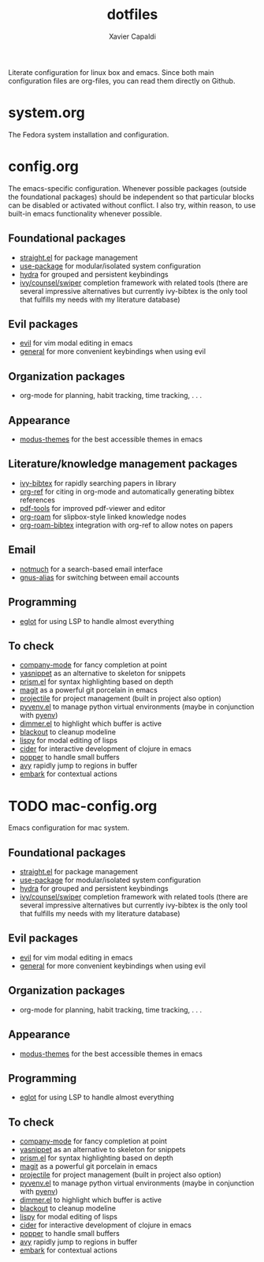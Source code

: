 #+TITLE: dotfiles
#+AUTHOR: Xavier Capaldi

Literate configuration for linux box and emacs.
Since both main configuration files are org-files, you can read them directly on Github.

* system.org
The Fedora system installation and configuration.

* config.org
The emacs-specific configuration.
Whenever possible packages (outside the foundational packages) should be independent so that particular blocks can be disabled or activated without conflict.
I also try, within reason, to use built-in emacs functionality whenever possible.

** Foundational packages
- [[https://github.com/raxod502/straight.el][straight.el]] for package management
- [[https://github.com/jwiegley/use-package][use-package]] for modular/isolated system configuration
- [[https://github.com/abo-abo/hydra][hydra]] for grouped and persistent keybindings
- [[https://github.com/abo-abo/swiper][ivy/counsel/swiper]] completion framework with related tools (there are several impressive alternatives but currently ivy-bibtex is the only tool that fulfills my needs with my literature database)

** Evil packages
- [[https://github.com/emacs-evil/evil][evil]] for vim modal editing in emacs
- [[https://github.com/noctuid/general.el][general]] for more convenient keybindings when using evil

** Organization packages
- org-mode for planning, habit tracking, time tracking, . . .

** Appearance
- [[https://gitlab.com/protesilaos/modus-themes/][modus-themes]] for the best accessible themes in emacs
  
** Literature/knowledge management packages
- [[https://github.com/tmalsburg/helm-bibtex][ivy-bibtex]] for rapidly searching papers in library
- [[https://github.com/jkitchin/org-ref][org-ref]] for citing in org-mode and automatically generating bibtex references
- [[https://github.com/politza/pdf-tools][pdf-tools]] for improved pdf-viewer and editor
- [[https://github.com/org-roam/org-roam][org-roam]] for slipbox-style linked knowledge nodes
- [[https://github.com/org-roam/org-roam-bibtex][org-roam-bibtex]] integration with org-ref to allow notes on papers
  
** Email
- [[https://notmuchmail.org/][notmuch]] for a search-based email interface
- [[https://www.emacswiki.org/emacs/GnusAlias][gnus-alias]] for switching between email accounts
  
** Programming
- [[https://github.com/joaotavora/eglot][eglot]] for using LSP to handle almost everything

** To check
- [[https://company-mode.github.io/][company-mode]] for fancy completion at point
- [[https://joaotavora.github.io/yasnippet/][yasnippet]] as an alternative to skeleton for snippets
- [[https://github.com/alphapapa/prism.el][prism.el]] for syntax highlighting based on depth
- [[https://github.com/magit/magit][magit]] as a powerful git porcelain in emacs
- [[https://github.com/bbatsov/projectile][projectile]] for project management (built in project also option)
- [[https://github.com/jorgenschaefer/pyvenv][pyvenv.el]] to manage python virtual environments (maybe in conjunction with [[https://github.com/pyenv/pyenv][pyenv]])
- [[https://github.com/gonewest818/dimmer.el][dimmer.el]] to highlight which buffer is active
- [[https://github.com/raxod502/blackout][blackout]] to cleanup modeline
- [[https://github.com/abo-abo/lispy][lispy]] for modal editing of lisps
- [[https://github.com/clojure-emacs/cider][cider]] for interactive development of clojure in emacs
- [[https://github.com/karthink/popper][popper]] to handle small buffers
- [[https://github.com/abo-abo/avy][avy]] rapidly jump to regions in buffer
- [[https://github.com/oantolin/embark/][embark]] for contextual actions

* TODO mac-config.org
Emacs configuration for mac system.

** Foundational packages
- [[https://github.com/raxod502/straight.el][straight.el]] for package management
- [[https://github.com/jwiegley/use-package][use-package]] for modular/isolated system configuration
- [[https://github.com/abo-abo/hydra][hydra]] for grouped and persistent keybindings
- [[https://github.com/abo-abo/swiper][ivy/counsel/swiper]] completion framework with related tools (there are several impressive alternatives but currently ivy-bibtex is the only tool that fulfills my needs with my literature database)

** Evil packages
- [[https://github.com/emacs-evil/evil][evil]] for vim modal editing in emacs
- [[https://github.com/noctuid/general.el][general]] for more convenient keybindings when using evil

** Organization packages
- org-mode for planning, habit tracking, time tracking, . . .

** Appearance
- [[https://gitlab.com/protesilaos/modus-themes/][modus-themes]] for the best accessible themes in emacs
  
** Programming
- [[https://github.com/joaotavora/eglot][eglot]] for using LSP to handle almost everything

** To check
- [[https://company-mode.github.io/][company-mode]] for fancy completion at point
- [[https://joaotavora.github.io/yasnippet/][yasnippet]] as an alternative to skeleton for snippets
- [[https://github.com/alphapapa/prism.el][prism.el]] for syntax highlighting based on depth
- [[https://github.com/magit/magit][magit]] as a powerful git porcelain in emacs
- [[https://github.com/bbatsov/projectile][projectile]] for project management (built in project also option)
- [[https://github.com/jorgenschaefer/pyvenv][pyvenv.el]] to manage python virtual environments (maybe in conjunction with [[https://github.com/pyenv/pyenv][pyenv]])
- [[https://github.com/gonewest818/dimmer.el][dimmer.el]] to highlight which buffer is active
- [[https://github.com/raxod502/blackout][blackout]] to cleanup modeline
- [[https://github.com/abo-abo/lispy][lispy]] for modal editing of lisps
- [[https://github.com/clojure-emacs/cider][cider]] for interactive development of clojure in emacs
- [[https://github.com/karthink/popper][popper]] to handle small buffers
- [[https://github.com/abo-abo/avy][avy]] rapidly jump to regions in buffer
- [[https://github.com/oantolin/embark/][embark]] for contextual actions
